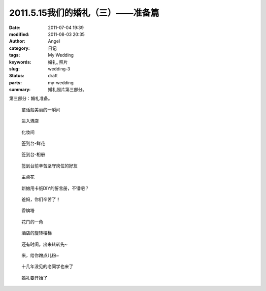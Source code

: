 2011.5.15我们的婚礼（三）——准备篇
#################################
:date: 2011-07-04 19:39
:modified: 2011-08-03 20:35
:author: Angel
:category: 日记
:tags: My Wedding
:keywords: 婚礼, 照片
:slug: wedding-3
:status: draft
:parts: my-wedding
:summary: 婚礼照片第三部分。

第三部分：婚礼准备。

.. more

.. figure:: {filename}/images/2011/07/wed3010-700x465.jpg
    :alt: wed3010-700x465.jpg
    :target: {filename}/images/2011/07/wed3010.jpg
    
    童话般美丽的一瞬间

.. figure:: {filename}/images/2011/07/wed3020-700x466.jpg
    :alt: wed3020-700x466.jpg
    :target: {filename}/images/2011/07/wed3020.jpg
    
    进入酒店

.. figure:: {filename}/images/2011/07/wed3030-700x466.jpg
    :alt: wed3030-700x466.jpg
    :target: {filename}/images/2011/07/wed3030.jpg
    
    化妆间

.. figure:: {filename}/images/2011/07/wed3040-466x700.jpg
    :alt: wed3040-466x700.jpg
    :target: {filename}/images/2011/07/wed3040.jpg
    
    签到台-鲜花

.. figure:: {filename}/images/2011/07/wed3050-700x466.jpg
    :alt: wed3050-700x466.jpg
    :target: {filename}/images/2011/07/wed3050.jpg
    
    签到台-相册

.. figure:: {filename}/images/2011/07/wed3060-700x466.jpg
    :alt: wed3060-700x466.jpg
    :target: {filename}/images/2011/07/wed3060.jpg
    
    签到台前辛苦坚守岗位的好友

.. figure:: {filename}/images/2011/07/wed3070-466x700.jpg
    :alt: wed3070-466x700.jpg
    :target: {filename}/images/2011/07/wed3070.jpg
    
    主桌花

.. figure:: {filename}/images/2011/07/wed3080-467x700.jpg
    :alt: wed3080-467x700.jpg
    :target: {filename}/images/2011/07/wed3080.jpg
    
    新娘用卡纸DIY的誓言册，不错吧？

.. figure:: {filename}/images/2011/07/wed3090-462x700.jpg
    :alt: wed3090-462x700.jpg
    :target: {filename}/images/2011/07/wed3090.jpg
    
    爸妈，你们辛苦了！

.. figure:: {filename}/images/2011/07/wed3100-466x700.jpg
    :alt: wed3100-466x700.jpg
    :target: {filename}/images/2011/07/wed3100.jpg
    
    香槟塔

.. figure:: {filename}/images/2011/07/wed3110-700x465.jpg
    :alt: wed3110-700x465.jpg
    :target: {filename}/images/2011/07/wed3110.jpg
    
    花门的一角

.. figure:: {filename}/images/2011/07/wed3120-700x466.jpg
    :alt: wed3120-700x466.jpg
    :target: {filename}/images/2011/07/wed3120.jpg
    
    酒店的旋转楼梯

.. figure:: {filename}/images/2011/07/wed3130-463x700.jpg
    :alt: wed3130-463x700.jpg
    :target: {filename}/images/2011/07/wed3130.jpg
    
    还有时间，出来转转先~

.. figure:: {filename}/images/2011/07/wed3140-700x466.jpg
    :alt: wed3140-700x466.jpg
    :target: {filename}/images/2011/07/wed3140.jpg
    
    来，给你蹭点儿粉~

.. figure:: {filename}/images/2011/07/wed3150-700x466.jpg
    :alt: wed3150-700x466.jpg
    :target: {filename}/images/2011/07/wed3150.jpg
    
    十几年没见的老同学也来了

.. figure:: {filename}/images/2011/07/wed3160-700x466.jpg
    :alt: wed3160-700x466.jpg
    :target: {filename}/images/2011/07/wed3160.jpg
    
    婚礼要开始了

